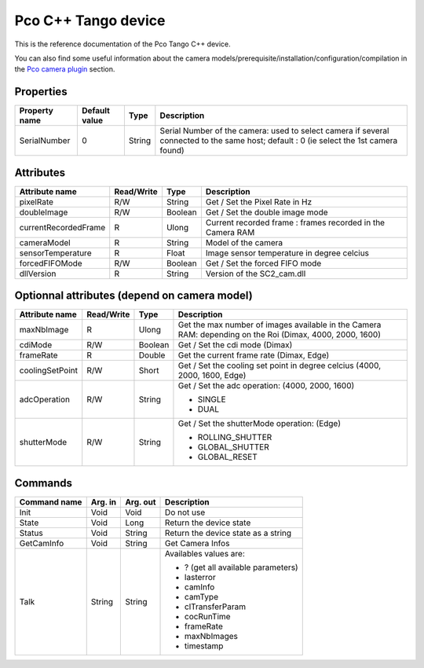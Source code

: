 .. _lima-tango-pco:

Pco C++ Tango device
======================

This is the reference documentation of the Pco Tango C++ device.

You can also find some useful information about the camera models/prerequisite/installation/configuration/compilation in the `Pco camera plugin`_ section.


Properties
----------

======================== ================ ================== =====================================
Property name            Default value    Type               Description
======================== ================ ================== =====================================
SerialNumber             0                String             Serial Number of the camera: used to select camera if several connected to the same host; default : 0 (ie select the 1st camera found)
======================== ================ ================== =====================================


Attributes
----------

=========================== ================  ================ =====================================
Attribute name              Read/Write        Type             Description
=========================== ================  ================ =====================================
pixelRate                   R/W               String           Get / Set the Pixel Rate in Hz
doubleImage                 R/W               Boolean          Get / Set the double image mode
currentRecordedFrame        R                 Ulong            Current recorded frame : frames recorded in the Camera RAM
cameraModel                 R                 String           Model of the camera
sensorTemperature           R                 Float            Image sensor temperature in degree celcius
forcedFIFOMode              R/W               Boolean          Get / Set the forced FIFO mode
dllVersion                  R                 String           Version of the SC2_cam.dll

=========================== ================  ================ =====================================


Optionnal attributes (depend on camera model)
-----------------------------------------------

=========================== ================  ================ =====================================
Attribute name              Read/Write        Type             Description
=========================== ================  ================ =====================================
maxNbImage                  R                 Ulong            Get the max number of images available in the Camera RAM: depending on the Roi (Dimax, 4000, 2000, 1600)
cdiMode                     R/W               Boolean          Get / Set the cdi mode (Dimax)
frameRate                   R                 Double           Get the current frame rate (Dimax, Edge) 
coolingSetPoint             R/W               Short            Get / Set the cooling set point in degree celcius (4000, 2000, 1600, Edge)
adcOperation                R/W               String           Get / Set the adc operation: (4000, 2000, 1600)

                                                               - SINGLE
                                                               - DUAL
shutterMode                     R/W               String           Get / Set the shutterMode operation: (Edge)

                                                                   - ROLLING_SHUTTER
                                                                   - GLOBAL_SHUTTER
                                                                   - GLOBAL_RESET 
=========================== ================  ================ =====================================


Commands
--------

======================= =============== ======================= ===========================================
Command name            Arg. in         Arg. out                Description
======================= =============== ======================= ===========================================
Init                    Void            Void                    Do not use
State                   Void            Long                    Return the device state
Status                  Void            String                  Return the device state as a string
GetCamInfo              Void            String                  Get Camera Infos
Talk                    String          String                  Availables values are: 

                                                                - ? (get all available parameters)
                                                                - lasterror
                                                                - camInfo
                                                                - camType
                                                                - clTransferParam 
                                                                - cocRunTime
                                                                - frameRate
                                                                - maxNbImages
                                                                - timestamp
======================= =============== ======================= ===========================================

.. _Pco camera plugin: https://lima1.readthedocs.io/en/latest/camera/pco/doc/index.html
